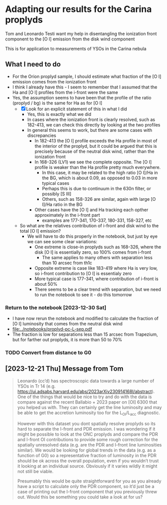 * Adapting our results for the Carina proplyds
Tom and Leonardo Testi want my help in disentangling the ionization
front component to the [O I] emission from the disk  wind component

This is for application to measurements of YSOs in the Carina nebula
** What I need to do
- For the Orion proplyd sample, I should estimate what fraction of the
  [O I] emission comes from the ionization front
- I think I already have this - I seem to remember that I assumed that
  the Ha and [O I] profiles from the i-front were the same
- Yes, the assumption seems to have been that the profile of the ratio
  (proplyd / bg) is the same for Ha as for [O I]
  - [X] Look for an explicit statement of this in what I did
    - Yes, this is exactly what we did
    - In cases where the ionization front is clearly resolved, such as
      182-413, we can check this directly by looking at the two profiles
    - In general this seems to work, but there are some cases with discrepancies
      - In 182-413 the [O I] profile exceeds the Ha profile in most of
        the interior of the proplyd, but it could be argued that this
        is precisely because of the neutral disk wind, rather than the
        ionization front
      - In 168-326 (LV1) we see the complete opposite. The [O I] profile is
        weaker than the Ha profile pretty much everywhere.
        - In this case, it may be related to the high ratio [O I]/Ha
          in the BG, which is about 0.09, as opposed to 0.03 in more
          typical cases
        - Perhaps this is due to continuum in the 630n filter, or
          possibly [S III]
        - Others, such as 158-326 are similar, again with large [O
          I]/Ha ratio in the BG
      - Other cases have the [O I] and Ha tracking each opther
        approximately in the i-front part
        - examples are 177-341, 170-337, 180-331, 158-327, etc
  - So what are the relatives contribution of i-front and disk  wind
    to the total [O I] emission?
    - We will have to do this properly in the notebook, but just by
      eye we can see some clear variations:
      - One extreme is close-in proplyds such as 168-326, where the
        disk [O I] is essentially zero, so 100% comes from i-front
        - The same applies to many others with separation less than 10
          arcsec from th1c
      - Opposite extreme is case like 183-419 where Ha is very low, so
        i-front contribution  to [O I] is essentialy zero
      - More typical case is 177-341, where contribution of i-front is
        about 50%
      - There seems to be a clear trend with separation, but we need
        to run the notebook to see it - do  this tomorrow
*** Return to the notebook [2023-12-30 Sat]
- I have now rerun the notebook and modified to calculate the fraction of [O I] luminosity that comes from the neutral disk wind
- [[file:../notebooks/proplyd-pc-L-sep.pdf]]
- The fraction is low for separations less than 15 arcsec from Trapezium, but for farther out proplyds, it is more than 50 to 70%
*** TODO Convert from distance to G0
:LOGBOOK:
- State "TODO"       from              [2023-12-31 Sun 01:15] \\
  Do this tomorrow
:END:

** [2023-12-21 Thu] Message from Tom
#+begin_quote
Leonardo (cc’d) has spectroscopic data towards a large number of YSOs in Tr 14 (e.g. https://ui.adsabs.harvard.edu/abs/2023arXiv230914168I/abstract). One of the things that would be nice to try and do with the data is compare against the recent Ballabio + 2023 paper on [OI] 6300 that you helped us with. They can certainly get the line luminosity and may be able to get the accretion luminosity too for the L_OI/L_acc diagnostic.

However with this dataset you dont spatially resolve proplyds so its hard to separate the I-front and PDR emission. I was wondering if it might be possible to look at the ONC proplyds and compare the PDR and I-front OI contributions to provide some rough correction for the spatially unresolved data (e.g. are the PDR and I-front line luminosities similar). We would be looking for global trends in the data (e.g. as a function of G0) so a representative fraction of luminosity in the PDR should be ok across the overall population, even if you wouldn’t trust it looking at an individual source. Obviously if it varies wildly it might not still be viable.

Presumably this would be quite straightforward for you as you already have a script to calculate only the PDR component, so it’d just be a case of printing out the I-front component that you previously threw out. Would this be something you could take a look at for us?

#+end_quote
